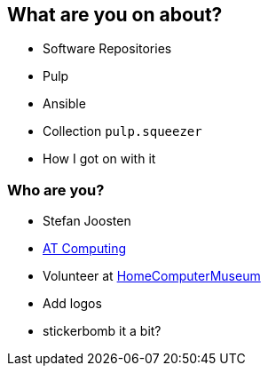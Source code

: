 == What are you on about?

* Software Repositories
* Pulp
* Ansible
* Collection `pulp.squeezer`
* How I got on with it


=== Who are you?

* Stefan Joosten
* link:https://www.atcomputing.nl[AT Computing]
* Volunteer at link:https://www.homecomputermuseum.nl[HomeComputerMuseum]

[.notes]
--
* Add logos
* stickerbomb it a bit?
--
